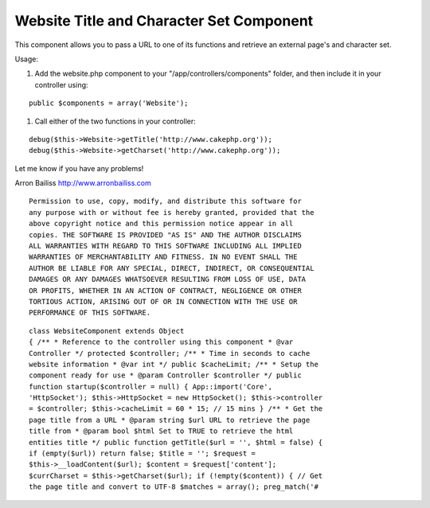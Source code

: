 Website Title and Character Set Component
=========================================

This component allows you to pass a URL to one of its functions and
retrieve an external page's and character set.

Usage:

#. Add the website.php component to your "/app/controllers/components"
   folder, and then include it in your controller using:

::

    	public $components = array('Website');

#. Call either of the two functions in your controller:

::

    	debug($this->Website->getTitle('http://www.cakephp.org'));
    	debug($this->Website->getCharset('http://www.cakephp.org'));



Let me know if you have any problems!


Arron Bailiss `http://www.arronbailiss.com`_

::

    Permission to use, copy, modify, and distribute this software for
    any purpose with or without fee is hereby granted, provided that the
    above copyright notice and this permission notice appear in all
    copies. THE SOFTWARE IS PROVIDED "AS IS" AND THE AUTHOR DISCLAIMS
    ALL WARRANTIES WITH REGARD TO THIS SOFTWARE INCLUDING ALL IMPLIED
    WARRANTIES OF MERCHANTABILITY AND FITNESS. IN NO EVENT SHALL THE
    AUTHOR BE LIABLE FOR ANY SPECIAL, DIRECT, INDIRECT, OR CONSEQUENTIAL
    DAMAGES OR ANY DAMAGES WHATSOEVER RESULTING FROM LOSS OF USE, DATA
    OR PROFITS, WHETHER IN AN ACTION OF CONTRACT, NEGLIGENCE OR OTHER
    TORTIOUS ACTION, ARISING OUT OF OR IN CONNECTION WITH THE USE OR
    PERFORMANCE OF THIS SOFTWARE.


::

    class WebsiteComponent extends Object
    { /** * Reference to the controller using this component * @var
    Controller */ protected $controller; /** * Time in seconds to cache
    website information * @var int */ public $cacheLimit; /** * Setup the
    component ready for use * @param Controller $controller */ public
    function startup($controller = null) { App::import('Core',
    'HttpSocket'); $this->HttpSocket = new HttpSocket(); $this->controller
    = $controller; $this->cacheLimit = 60 * 15; // 15 mins } /** * Get the
    page title from a URL * @param string $url URL to retrieve the page
    title from * @param bool $html Set to TRUE to retrieve the html
    entities title */ public function getTitle($url = '', $html = false) {
    if (empty($url)) return false; $title = ''; $request =
    $this->__loadContent($url); $content = $request['content'];
    $currCharset = $this->getCharset($url); if (!empty($content)) { // Get
    the page title and convert to UTF-8 $matches = array(); preg_match('#



.. _http://www.arronbailiss.com: http://www.arronbailiss.com

.. author:: abailiss
.. categories:: articles, components
.. tags:: encoding,page title,charset,website,Components

